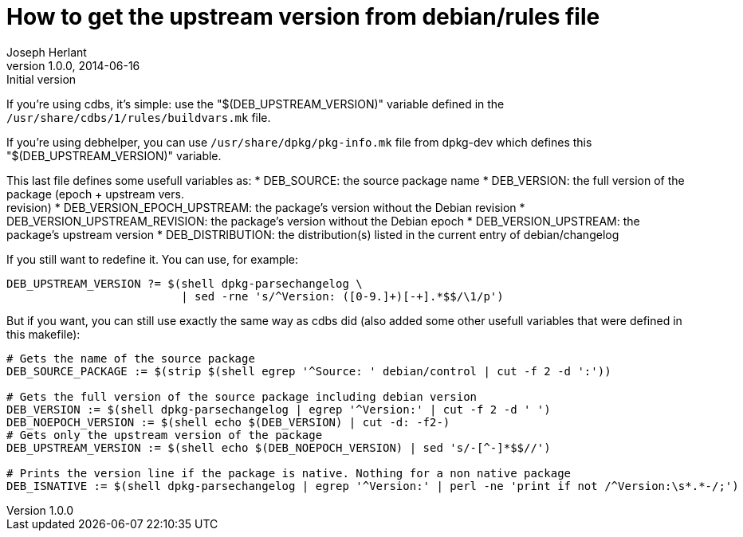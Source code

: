 How to get the upstream version from debian/rules file
======================================================
Joseph Herlant
v1.0.0, 2014-06-16 : Initial version
:Author Initials: Joseph Herlant
:description: This tells you how to get the package's upstream from the +
  debian/rules file of a package.
:keywords: debian, packaging, rules, makefile, cdbs, debhelpers


If you're using cdbs, it's simple: use the "$(DEB_UPSTREAM_VERSION)" variable
defined in the `/usr/share/cdbs/1/rules/buildvars.mk` file.


If you're using debhelper, you can use `/usr/share/dpkg/pkg-info.mk` file from
dpkg-dev which defines this "$(DEB_UPSTREAM_VERSION)" variable.

This last file defines some usefull variables as:
 * DEB_SOURCE: the source package name
 * DEB_VERSION: the full version of the package (epoch + upstream vers. +
 revision)
 * DEB_VERSION_EPOCH_UPSTREAM: the package's version without the Debian revision
 * DEB_VERSION_UPSTREAM_REVISION: the package's version without the Debian epoch
 * DEB_VERSION_UPSTREAM: the package's upstream version
 * DEB_DISTRIBUTION: the distribution(s) listed in the current entry of
 debian/changelog


If you still want to redefine it. You can use, for example:

-----
DEB_UPSTREAM_VERSION ?= $(shell dpkg-parsechangelog \
                          | sed -rne 's/^Version: ([0-9.]+)[-+].*$$/\1/p')
-----

But if you want, you can still use exactly the same way as cdbs did (also added
some other usefull variables that were defined in this makefile):

-----
# Gets the name of the source package
DEB_SOURCE_PACKAGE := $(strip $(shell egrep '^Source: ' debian/control | cut -f 2 -d ':'))

# Gets the full version of the source package including debian version
DEB_VERSION := $(shell dpkg-parsechangelog | egrep '^Version:' | cut -f 2 -d ' ')
DEB_NOEPOCH_VERSION := $(shell echo $(DEB_VERSION) | cut -d: -f2-)
# Gets only the upstream version of the package
DEB_UPSTREAM_VERSION := $(shell echo $(DEB_NOEPOCH_VERSION) | sed 's/-[^-]*$$//')

# Prints the version line if the package is native. Nothing for a non native package
DEB_ISNATIVE := $(shell dpkg-parsechangelog | egrep '^Version:' | perl -ne 'print if not /^Version:\s*.*-/;')
-----
